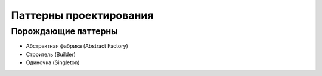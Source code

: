 =======================
Паттерны проектирования
=======================


Порождающие паттерны
====================

* Абстрактная фабрика (Abstract Factory)
* Строитель (Builder)
* Одиночка (Singleton)